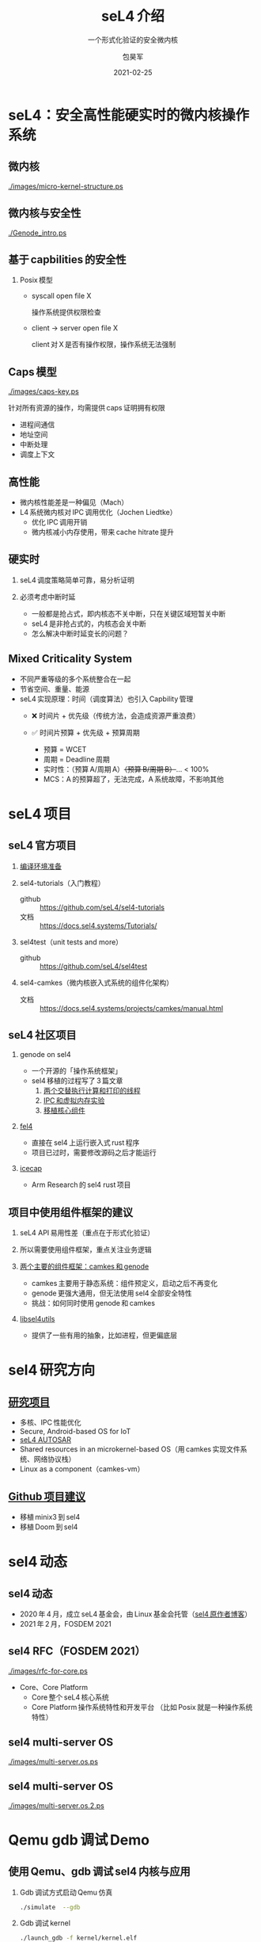 #+Latex_class: cn_beamer
#+Latex: \CJKtilde
#+STARTUP: beamer

#+TITLE:     seL4 介绍
#+SUBTITLE:  一个形式化验证的安全微内核
#+AUTHOR:    包昊军
#+EMAIL:     baohaojun@lixiang.com
#+DATE:      2021-02-25
#+DESCRIPTION:
#+KEYWORDS:
#+LANGUAGE:  en
#+OPTIONS:   H:2

#+BEAMER_THEME: EastLansing
#+BEAMER_COLOR_THEME: default

* seL4：安全高性能硬实时的微内核操作系统
** 微内核

[[./images/micro-kernel-structure.ps]]

** 微内核与安全性

#+caption: Genode 操作系统
#+ATTR_LATEX: :width .6\linewidth
[[./Genode_intro.ps]]

** 基于 capbilities 的安全性
*** Posix 模型
- syscall open file X

  操作系统提供权限检查
- client -> server open file X

  client 对 X 是否有操作权限，操作系统无法强制

** Caps 模型

[[./images/caps-key.ps]]

针对所有资源的操作，均需提供 caps 证明拥有权限
  - 进程间通信
  - 地址空间
  - 中断处理
  - 调度上下文

** 高性能
- 微内核性能差是一种偏见（Mach）
- L4 系统微内核对 IPC 调用优化（Jochen Liedtke）
  - 优化 IPC 调用开销
  - 微内核减小内存使用，带来 cache hitrate 提升

** 硬实时

*** seL4 调度策略简单可靠，易分析证明
*** 必须考虑中断时延

    - 一般都是抢占式，即内核态不关中断，只在关键区域短暂关中断
    - seL4 是非抢占式的，内核态会关中断
    - 怎么解决中断时延变长的问题？

** Mixed Criticality System
  - 不同严重等级的多个系统整合在一起
  - 节省空间、重量、能源
  - seL4 实现原理：时间（调度算法）也引入 Capbility 管理
    - ❌ 时间片 + 优先级（传统方法，会造成资源严重浪费）
    - ✅ 时间片预算 + 优先级 + 预算周期
      #+BEAMER: \pause
      - 预算 = WCET
      - 周期 = Deadline 周期
      - 实时性：（预算 A/周期 A）+（预算 B/周期 B）+... < 100%
      - MCS：A 的预算超了，无法完成，A 系统故障，不影响其他


* seL4 项目
** seL4 官方项目

*** [[https://docs.sel4.systems/projects/buildsystem/host-dependencies.html][编译环境准备]]
*** sel4-tutorials（入门教程）
 - github :: https://github.com/seL4/sel4-tutorials
 - 文档 :: https://docs.sel4.systems/Tutorials/
*** sel4test（unit tests and more）
 - github :: https://github.com/seL4/sel4test

*** sel4-camkes（微内核嵌入式系统的组件化架构）

 - 文档 :: https://docs.sel4.systems/projects/camkes/manual.html

** seL4 社区项目

*** genode on sel4
- 一个开源的「操作系统框架」
- sel4 移植的过程写了 3 篇文章
  1. [[https://genode.org/documentation/articles/sel4_part_1][两个交替执行计算和打印的线程]]
  2. [[https://genode.org/documentation/articles/sel4_part_2][IPC 和虚拟内存实验]]
  3. [[https://genode.org/documentation/articles/sel4_part_3][移植核心组件]]
*** [[https://github.com/PolySync/cargo-fel4][fel4]]

- 直接在 sel4 上运行嵌入式 rust 程序
- 项目已过时，需要修改源码之后才能运行
*** [[https://gitlab.com/arm-research/security/icecap/icecap/][icecap]]
- Arm Research 的 sel4 rust 项目

** 项目中使用组件框架的建议
*** seL4 API 易用性差（重点在于形式化验证）
*** 所以需要使用组件框架，重点关注业务逻辑
*** [[https://sel4.systems/About/seL4-whitepaper.pdf][两个主要的组件框架：camkes 和 genode]]
- camkes 主要用于静态系统：组件预定义，启动之后不再变化
- genode 更强大通用，但无法使用 sel4 全部安全特性
- 挑战：如何同时使用 genode 和 camkes
*** [[https://docs.sel4.systems/projects/sel4/frequently-asked-questions.html][libsel4utils]]
- 提供了一些有用的抽象，比如进程，但更偏底层

* sel4 研究方向
** [[https://ts.data61.csiro.au/students/theses.pml.html][研究项目]]
- 多核、IPC 性能优化
- Secure, Android-based OS for IoT
- [[https://ts.data61.csiro.au/projects/TS/realtime.pml.html][seL4 AUTOSAR]]
- Shared resources in an microkernel-based OS（用 camkes 实现文件系统、网络协议栈）
- Linux as a component（camkes-vm）
** [[https://github.com/seL4/docs/blob/master/SuggestedProjects.md][Github 项目建议]]
- 移植 minix3 到 sel4
- 移植 Doom 到 sel4

* sel4 动态
** sel4 动态
- 2020 年 4 月，成立 seL4 基金会，由 Linux 基金会托管（[[https://microkerneldude.wordpress.com/2020/04/07/the-sel4-foundation-what-and-why/][sel4 原作者博客]]）
- 2021 年 2 月，FOSDEM 2021
** sel4 RFC（FOSDEM 2021）

[[./images/rfc-for-core.ps]]
- Core、Core Platform
  - Core 整个 seL4 核心系统
  - Core Platform 操作系统特性和开发平台
    （比如 Posix 就是一种操作系统特性）

** sel4 multi-server OS
[[./images/multi-server.os.ps]]

** sel4 multi-server OS

[[./images/multi-server.os.2.ps]]

* Qemu gdb 调试 Demo
** 使用 Qemu、gdb 调试 sel4 内核与应用

*** Gdb 调试方式启动 Qemu 仿真

    #+begin_src sh
      ./simulate  --gdb
    #+end_src

*** Gdb 调试 kernel
    #+begin_src sh
      ./launch_gdb -f kernel/kernel.elf
      (gdb) b seL4_MessageInfo_new
    #+end_src

*** Gdb 调试 sel4 应用

    #+begin_src sh
      ./launch_gdb -f dynamic-4
      (gdb) b main
    #+end_src

* 参考链接
** 参考链接
- [[https://docs.sel4.systems/projects/sel4/api-doc.html][官网]]
- [[https://sel4.systems/About/seL4-whitepaper.pdf][白皮书]]
- [[https://microkerneldude.wordpress.com/2020/04/07/the-sel4-foundation-what-and-why/][sel4 原作者博客]]

** 谢谢聆听

元宵节快乐＆周末愉快！

